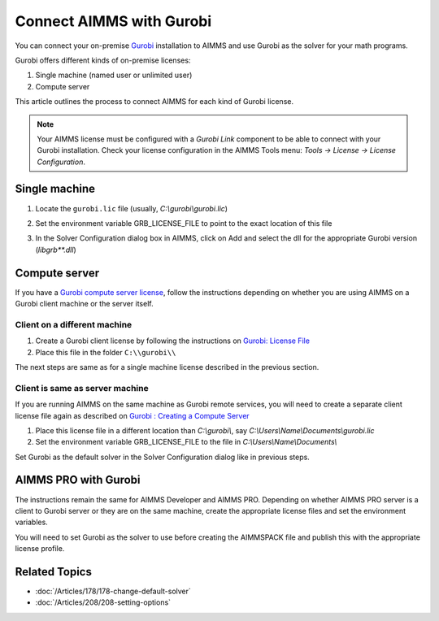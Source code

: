 Connect AIMMS with Gurobi
================================
.. meta::
   :keywords:
   :description: How to use AIMMS with your On-Premise Gurobi Installation.

You can connect your on-premise `Gurobi <https://www.gurobi.com/>`_ installation to AIMMS and use Gurobi as the solver for your math programs. 

Gurobi offers different kinds of on-premise licenses:

#. Single machine (named user or unlimited user)
#. Compute server

This article outlines the process to connect AIMMS for each kind of Gurobi license. 

.. note::
    Your AIMMS license must be configured with a `Gurobi Link` component to be able to connect with your Gurobi installation. Check your license configuration in the AIMMS Tools menu: *Tools -> License -> License Configuration*.

Single machine
-----------------

#. Locate the ``gurobi.lic`` file (usually, `C:\\gurobi\\gurobi.lic`)
#. Set the environment variable GRB_LICENSE_FILE to point to the exact location of this file

   .. image:: grb_license.png
      :align: center

#. In the Solver Configuration dialog box in AIMMS, click on Add and select the dll for the appropriate Gurobi version (`libgrb**.dll`)

   .. image:: solver_config.png
      :align: center

Compute server
------------------

If you have a `Gurobi compute server license <https://www.gurobi.com/documentation/10.0/quickstart_linux/setting_up_and_using_a_com.html>`_, follow the instructions depending on whether you are using AIMMS on a Gurobi client machine or the server itself. 

Client on a different machine
^^^^^^^^^^^^^^^^^^^^^^^^^^^^^^

#. Create a Gurobi client license by following the instructions on `Gurobi: License File <https://www.gurobi.com/documentation/10.0/remoteservices/client_license_file.html>`_ 
#. Place this file in the folder ``C:\\gurobi\\``

The next steps are same as for a single machine license described in the previous section. 

Client is same as server machine
^^^^^^^^^^^^^^^^^^^^^^^^^^^^^^^^^^^^^

If you are running AIMMS on the same machine as Gurobi remote services, you will need to create a separate client license file again as described  on `Gurobi : Creating a Compute Server <https://www.gurobi.com/documentation/10.0/quickstart_windows/creating_a_compute_server_.html>`_

#. Place this license file in a different location than `C:\\gurobi\\`, say `C:\\Users\\Name\\Documents\\gurobi.lic` 
#. Set the environment variable GRB_LICENSE_FILE to the file in `C:\\Users\\Name\\Documents\\`

Set Gurobi as the default solver in the Solver Configuration dialog like in previous steps. 


AIMMS PRO with Gurobi 
----------------------------------

The instructions remain the same for AIMMS Developer and AIMMS PRO. Depending on whether AIMMS PRO server is a client to Gurobi server or they are on the same machine, create the appropriate license files and set the environment variables. 

You will need to set Gurobi as the solver to use before creating the AIMMSPACK file and publish this with the appropriate license profile.

Related Topics
---------------

* :doc:`/Articles/178/178-change-default-solver`
* :doc:`/Articles/208/208-setting-options`

